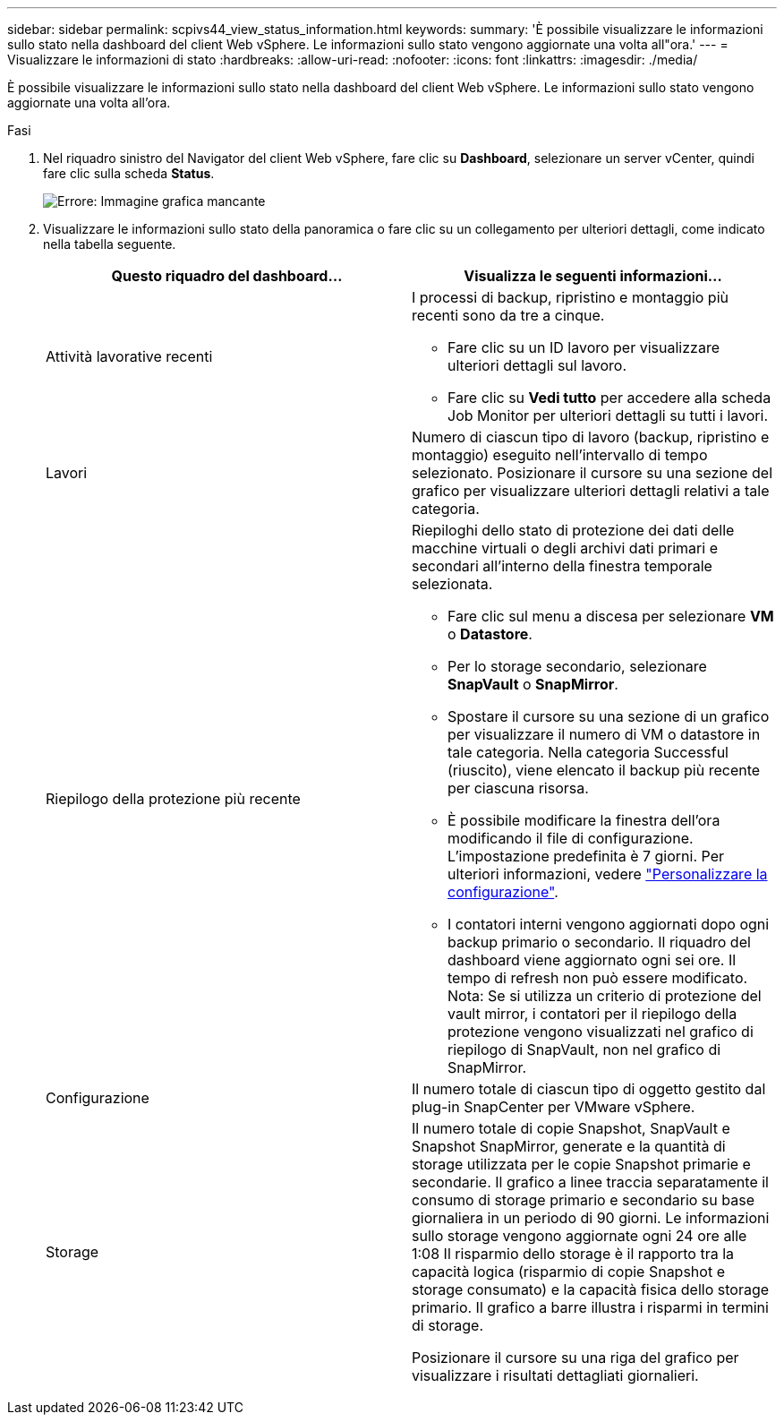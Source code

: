 ---
sidebar: sidebar 
permalink: scpivs44_view_status_information.html 
keywords:  
summary: 'È possibile visualizzare le informazioni sullo stato nella dashboard del client Web vSphere. Le informazioni sullo stato vengono aggiornate una volta all"ora.' 
---
= Visualizzare le informazioni di stato
:hardbreaks:
:allow-uri-read: 
:nofooter: 
:icons: font
:linkattrs: 
:imagesdir: ./media/


È possibile visualizzare le informazioni sullo stato nella dashboard del client Web vSphere. Le informazioni sullo stato vengono aggiornate una volta all'ora.

.Fasi
. Nel riquadro sinistro del Navigator del client Web vSphere, fare clic su *Dashboard*, selezionare un server vCenter, quindi fare clic sulla scheda *Status*.
+
image:scpivs44_image7.png["Errore: Immagine grafica mancante"]

. Visualizzare le informazioni sullo stato della panoramica o fare clic su un collegamento per ulteriori dettagli, come indicato nella tabella seguente.
+
|===
| Questo riquadro del dashboard… | Visualizza le seguenti informazioni… 


 a| 
Attività lavorative recenti
 a| 
I processi di backup, ripristino e montaggio più recenti sono da tre a cinque.

** Fare clic su un ID lavoro per visualizzare ulteriori dettagli sul lavoro.
** Fare clic su *Vedi tutto* per accedere alla scheda Job Monitor per ulteriori dettagli su tutti i lavori.




 a| 
Lavori
 a| 
Numero di ciascun tipo di lavoro (backup, ripristino e montaggio) eseguito nell'intervallo di tempo selezionato. Posizionare il cursore su una sezione del grafico per visualizzare ulteriori dettagli relativi a tale categoria.



 a| 
Riepilogo della protezione più recente
 a| 
Riepiloghi dello stato di protezione dei dati delle macchine virtuali o degli archivi dati primari e secondari all'interno della finestra temporale selezionata.

** Fare clic sul menu a discesa per selezionare *VM* o *Datastore*.
** Per lo storage secondario, selezionare *SnapVault* o *SnapMirror*.
** Spostare il cursore su una sezione di un grafico per visualizzare il numero di VM o datastore in tale categoria. Nella categoria Successful (riuscito), viene elencato il backup più recente per ciascuna risorsa.
** È possibile modificare la finestra dell'ora modificando il file di configurazione. L'impostazione predefinita è 7 giorni. Per ulteriori informazioni, vedere link:scpivs44_customize_your_configuration.html["Personalizzare la configurazione"].
** I contatori interni vengono aggiornati dopo ogni backup primario o secondario. Il riquadro del dashboard viene aggiornato ogni sei ore. Il tempo di refresh non può essere modificato. Nota: Se si utilizza un criterio di protezione del vault mirror, i contatori per il riepilogo della protezione vengono visualizzati nel grafico di riepilogo di SnapVault, non nel grafico di SnapMirror.




 a| 
Configurazione
 a| 
Il numero totale di ciascun tipo di oggetto gestito dal plug-in SnapCenter per VMware vSphere.



 a| 
Storage
 a| 
Il numero totale di copie Snapshot, SnapVault e Snapshot SnapMirror, generate e la quantità di storage utilizzata per le copie Snapshot primarie e secondarie. Il grafico a linee traccia separatamente il consumo di storage primario e secondario su base giornaliera in un periodo di 90 giorni. Le informazioni sullo storage vengono aggiornate ogni 24 ore alle 1:08 Il risparmio dello storage è il rapporto tra la capacità logica (risparmio di copie Snapshot e storage consumato) e la capacità fisica dello storage primario. Il grafico a barre illustra i risparmi in termini di storage.

Posizionare il cursore su una riga del grafico per visualizzare i risultati dettagliati giornalieri.

|===

